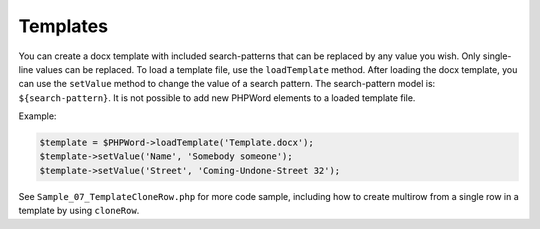 .. _templates:

Templates
=========

You can create a docx template with included search-patterns that can be
replaced by any value you wish. Only single-line values can be replaced.
To load a template file, use the ``loadTemplate`` method. After loading
the docx template, you can use the ``setValue`` method to change the
value of a search pattern. The search-pattern model is:
``${search-pattern}``. It is not possible to add new PHPWord elements to
a loaded template file.

Example:

.. code-block:: php

    $template = $PHPWord->loadTemplate('Template.docx');
    $template->setValue('Name', 'Somebody someone');
    $template->setValue('Street', 'Coming-Undone-Street 32');

See ``Sample_07_TemplateCloneRow.php`` for more code sample, including
how to create multirow from a single row in a template by using
``cloneRow``.
